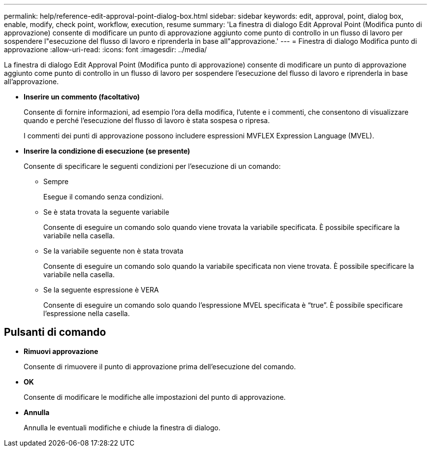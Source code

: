 ---
permalink: help/reference-edit-approval-point-dialog-box.html 
sidebar: sidebar 
keywords: edit, approval, point, dialog box, enable, modify, check point, workflow, execution, resume 
summary: 'La finestra di dialogo Edit Approval Point (Modifica punto di approvazione) consente di modificare un punto di approvazione aggiunto come punto di controllo in un flusso di lavoro per sospendere l"esecuzione del flusso di lavoro e riprenderla in base all"approvazione.' 
---
= Finestra di dialogo Modifica punto di approvazione
:allow-uri-read: 
:icons: font
:imagesdir: ../media/


[role="lead"]
La finestra di dialogo Edit Approval Point (Modifica punto di approvazione) consente di modificare un punto di approvazione aggiunto come punto di controllo in un flusso di lavoro per sospendere l'esecuzione del flusso di lavoro e riprenderla in base all'approvazione.

* *Inserire un commento (facoltativo)*
+
Consente di fornire informazioni, ad esempio l'ora della modifica, l'utente e i commenti, che consentono di visualizzare quando e perché l'esecuzione del flusso di lavoro è stata sospesa o ripresa.

+
I commenti dei punti di approvazione possono includere espressioni MVFLEX Expression Language (MVEL).

* *Inserire la condizione di esecuzione (se presente)*
+
Consente di specificare le seguenti condizioni per l'esecuzione di un comando:

+
** Sempre
+
Esegue il comando senza condizioni.

** Se è stata trovata la seguente variabile
+
Consente di eseguire un comando solo quando viene trovata la variabile specificata. È possibile specificare la variabile nella casella.

** Se la variabile seguente non è stata trovata
+
Consente di eseguire un comando solo quando la variabile specificata non viene trovata. È possibile specificare la variabile nella casella.

** Se la seguente espressione è VERA
+
Consente di eseguire un comando solo quando l'espressione MVEL specificata è "`true`". È possibile specificare l'espressione nella casella.







== Pulsanti di comando

* *Rimuovi approvazione*
+
Consente di rimuovere il punto di approvazione prima dell'esecuzione del comando.

* *OK*
+
Consente di modificare le modifiche alle impostazioni del punto di approvazione.

* *Annulla*
+
Annulla le eventuali modifiche e chiude la finestra di dialogo.


